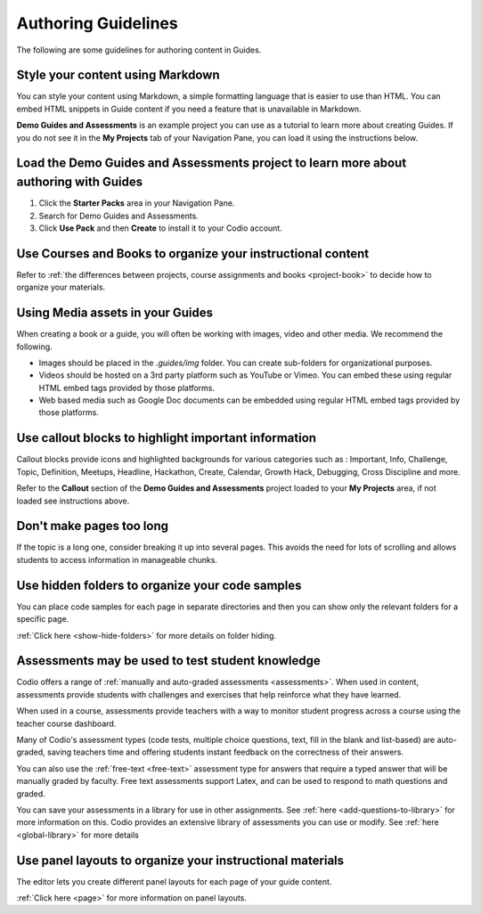 .. meta::
   :description: Guidelines for authoring content in Guides.

Authoring Guidelines
====================

The following are some guidelines for authoring content in Guides.


Style your content using Markdown
*********************************
You can style your content using Markdown, a simple formatting language that is easier to use than HTML. You can embed HTML snippets in Guide content if you need a feature that is unavailable in Markdown.

**Demo Guides and Assessments** is an example project you can use as a tutorial to learn more about creating Guides. If you do not see it in the **My Projects** tab of your Navigation Pane, you can load it using the instructions below.

Load the **Demo Guides and Assessments** project to learn more about authoring with Guides
******************************************************************************************
1. Click the **Starter Packs** area in your Navigation Pane.
2. Search for Demo Guides and Assessments.
3. Click **Use Pack** and then **Create** to install it to your Codio account.

Use Courses and Books to organize your instructional content
************************************************************
Refer to :ref:`the differences between projects, course assignments and books <project-book>` to decide how to organize your materials.

Using Media assets in your Guides
*********************************
When creating a book or a guide, you will often be working with images, video and other media. We recommend the following.

- Images should be placed in the `.guides/img` folder. You can create sub-folders for organizational purposes.
- Videos should be hosted on a 3rd party platform such as YouTube or Vimeo. You can embed these using regular HTML embed tags provided by those platforms.
- Web based media such as Google Doc documents can be embedded using regular HTML embed tags provided by those platforms.

Use callout blocks to highlight important information
*****************************************************
Callout blocks provide icons and highlighted backgrounds for various categories such as : Important, Info, Challenge, Topic, Definition, Meetups, Headline, Hackathon, Create, Calendar, Growth Hack, Debugging, Cross Discipline and more.

Refer to the **Callout** section of the **Demo Guides and Assessments** project loaded to your **My Projects** area, if not loaded see instructions above.

Don't make pages too long
*************************
If the topic is a long one, consider breaking it up into several pages. This avoids the need for lots of scrolling and allows students to access information in manageable chunks.

Use hidden folders to organize your code samples
************************************************
You can place code samples for each page in separate directories and then you can show only the relevant folders for a specific page.

:ref:`Click here <show-hide-folders>` for more details on folder hiding.

Assessments may be used to test student knowledge
*************************************************
Codio offers a range of :ref:`manually and auto-graded assessments <assessments>`. When used in content, assessments provide students with challenges and exercises that help reinforce what they have learned.

When used in a course, assessments provide teachers with a way to monitor student progress across a course using the teacher course dashboard.

Many of Codio's assessment types (code tests, multiple choice questions, text, fill in the blank and list-based) are auto-graded, saving teachers time and offering students instant feedback on the correctness of their answers.

You can also use the :ref:`free-text <free-text>` assessment type for answers that require a typed answer that will be manually graded by faculty. Free text assessments support Latex, and can be used to respond to math questions and graded.

You can save your assessments in a library for use in other assignments. See :ref:`here <add-questions-to-library>` for more information on this. Codio provides an extensive library of assessments you can use or modify. See :ref:`here <global-library>` for more details

Use panel layouts to organize your instructional materials
**********************************************************
The editor lets you create different panel layouts for each page of your guide content.

:ref:`Click here <page>` for more information on panel layouts.
